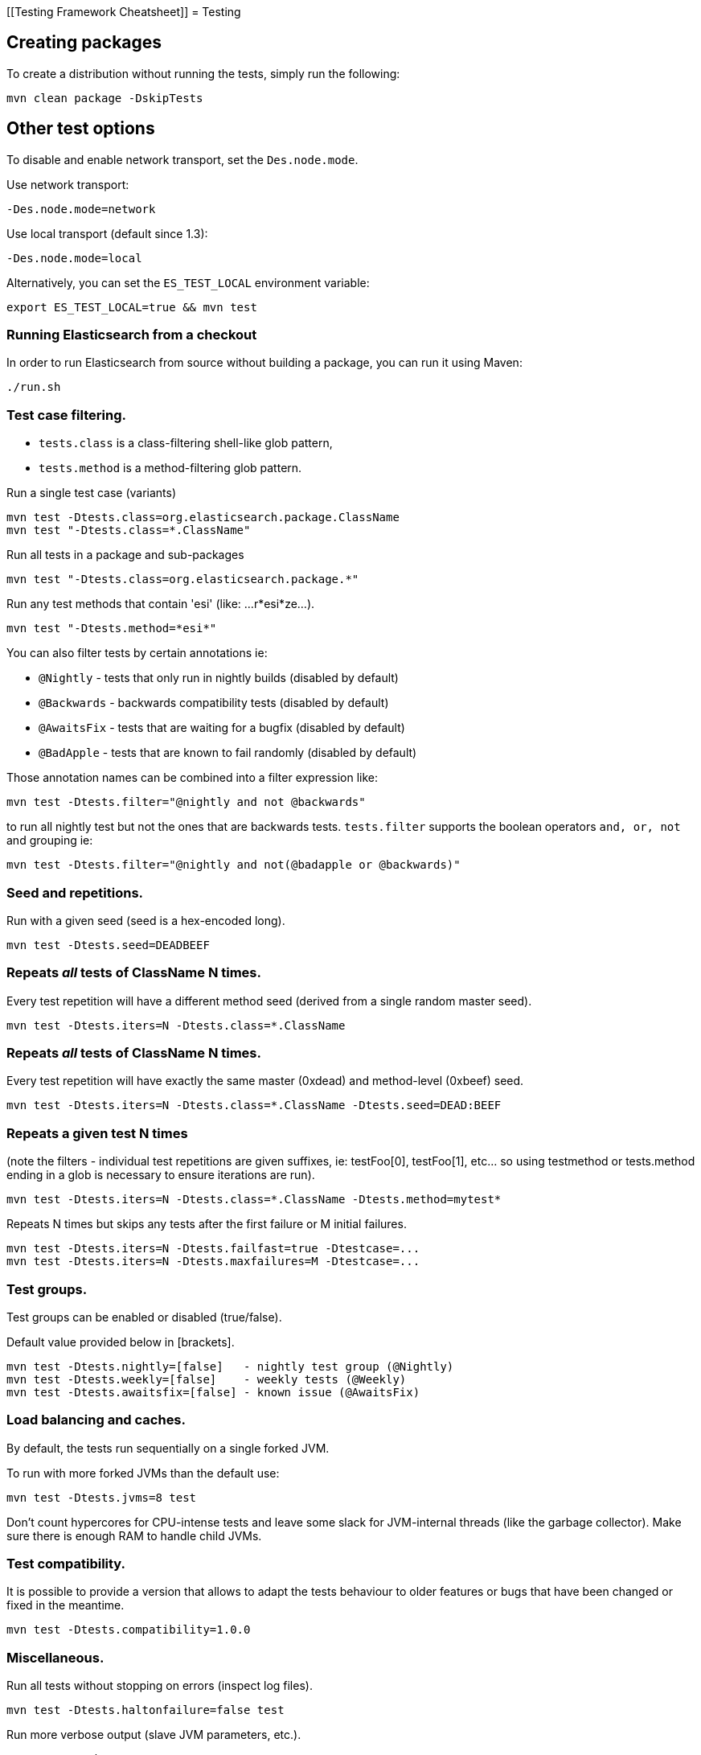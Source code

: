 [[Testing Framework Cheatsheet]]
= Testing

[partintro]

Elasticsearch uses jUnit for testing, it also uses randomness in the
tests, that can be set using a seed, the following is a cheatsheet of
options for running the tests for ES.

== Creating packages

To create a distribution without running the tests, simply run the
following:

-----------------------------
mvn clean package -DskipTests
-----------------------------

== Other test options

To disable and enable network transport, set the `Des.node.mode`.

Use network transport:

------------------------------------
-Des.node.mode=network
------------------------------------

Use local transport (default since 1.3):

-------------------------------------
-Des.node.mode=local
-------------------------------------

Alternatively, you can set the `ES_TEST_LOCAL` environment variable:

-------------------------------------
export ES_TEST_LOCAL=true && mvn test
-------------------------------------

=== Running Elasticsearch from a checkout

In order to run Elasticsearch from source without building a package, you can
run it using Maven:

-------------------------------------
./run.sh
-------------------------------------

=== Test case filtering.

- `tests.class` is a class-filtering shell-like glob pattern,
- `tests.method` is a method-filtering glob pattern.

Run a single test case (variants)

----------------------------------------------------------
mvn test -Dtests.class=org.elasticsearch.package.ClassName
mvn test "-Dtests.class=*.ClassName"
----------------------------------------------------------

Run all tests in a package and sub-packages

----------------------------------------------------
mvn test "-Dtests.class=org.elasticsearch.package.*"
----------------------------------------------------

Run any test methods that contain 'esi' (like: ...r*esi*ze...).

-------------------------------
mvn test "-Dtests.method=*esi*"
-------------------------------

You can also filter tests by certain annotations ie:

  * `@Nightly` - tests that only run in nightly builds (disabled by default)
  * `@Backwards` - backwards compatibility tests (disabled by default)
  * `@AwaitsFix` - tests that are waiting for a bugfix (disabled by default)
  * `@BadApple` - tests that are known to fail randomly (disabled by default)

Those annotation names can be combined into a filter expression like:

------------------------------------------------
mvn test -Dtests.filter="@nightly and not @backwards"
------------------------------------------------

to run all nightly test but not the ones that are backwards tests. `tests.filter` supports
the boolean operators `and, or, not` and grouping ie:


---------------------------------------------------------------
mvn test -Dtests.filter="@nightly and not(@badapple or @backwards)"
---------------------------------------------------------------

=== Seed and repetitions.

Run with a given seed (seed is a hex-encoded long).

------------------------------
mvn test -Dtests.seed=DEADBEEF
------------------------------

=== Repeats _all_ tests of ClassName N times.

Every test repetition will have a different method seed
(derived from a single random master seed).

--------------------------------------------------
mvn test -Dtests.iters=N -Dtests.class=*.ClassName
--------------------------------------------------

=== Repeats _all_ tests of ClassName N times.

Every test repetition will have exactly the same master (0xdead) and
method-level (0xbeef) seed.

------------------------------------------------------------------------
mvn test -Dtests.iters=N -Dtests.class=*.ClassName -Dtests.seed=DEAD:BEEF
------------------------------------------------------------------------

=== Repeats a given test N times

(note the filters - individual test repetitions are given suffixes,
ie: testFoo[0], testFoo[1], etc... so using testmethod or tests.method
ending in a glob is necessary to ensure iterations are run).

-------------------------------------------------------------------------
mvn test -Dtests.iters=N -Dtests.class=*.ClassName -Dtests.method=mytest*
-------------------------------------------------------------------------

Repeats N times but skips any tests after the first failure or M initial failures.

-------------------------------------------------------------
mvn test -Dtests.iters=N -Dtests.failfast=true -Dtestcase=...
mvn test -Dtests.iters=N -Dtests.maxfailures=M -Dtestcase=...
-------------------------------------------------------------

=== Test groups.

Test groups can be enabled or disabled (true/false).

Default value provided below in [brackets].

------------------------------------------------------------------
mvn test -Dtests.nightly=[false]   - nightly test group (@Nightly)
mvn test -Dtests.weekly=[false]    - weekly tests (@Weekly)
mvn test -Dtests.awaitsfix=[false] - known issue (@AwaitsFix)
------------------------------------------------------------------

=== Load balancing and caches.

By default, the tests run sequentially on a single forked JVM.

To run with more forked JVMs than the default use:

----------------------------
mvn test -Dtests.jvms=8 test
----------------------------

Don't count hypercores for CPU-intense tests and leave some slack
for JVM-internal threads (like the garbage collector). Make sure there is
enough RAM to handle child JVMs.

=== Test compatibility.

It is possible to provide a version that allows to adapt the tests behaviour
to older features or bugs that have been changed or fixed in the meantime.

-----------------------------------------
mvn test -Dtests.compatibility=1.0.0
-----------------------------------------


=== Miscellaneous.

Run all tests without stopping on errors (inspect log files).

-----------------------------------------
mvn test -Dtests.haltonfailure=false test
-----------------------------------------

Run more verbose output (slave JVM parameters, etc.).

----------------------
mvn test -verbose test
----------------------

Change the default suite timeout to 5 seconds for all
tests (note the exclamation mark).

---------------------------------------
mvn test -Dtests.timeoutSuite=5000! ...
---------------------------------------

Change the logging level of ES (not mvn)

--------------------------------
mvn test -Des.logger.level=DEBUG
--------------------------------

Print all the logging output from the test runs to the commandline
even if tests are passing.

------------------------------
mvn test -Dtests.output=always
------------------------------

Configure the heap size.

------------------------------
mvn test -Dtests.heap.size=512m
------------------------------

Pass arbitrary jvm arguments.

------------------------------
mvn test -Dtests.jvm.argline="-XX:HeapDumpPath=/path/to/heapdumps"
------------------------------

== Backwards Compatibility Tests

Running backwards compatibility tests is disabled by default since it
requires a release version of elasticsearch to be present on the test system.
To run backwards compatibilty tests untar or unzip a release and run the tests
with the following command:

---------------------------------------------------------------------------
mvn test -Dtests.filter="@backwards" -Dtests.bwc.version=x.y.z -Dtests.bwc.path=/path/to/elasticsearch -Dtests.security.manager=false
---------------------------------------------------------------------------

Note that backwards tests must be run with security manager disabled.
If the elasticsearch release is placed under `./backwards/elasticsearch-x.y.z` the path
can be omitted:

---------------------------------------------------------------------------
mvn test -Dtests.filter="@backwards" -Dtests.bwc.version=x.y.z -Dtests.security.manager=false
---------------------------------------------------------------------------

To setup the bwc test environment execute the following steps (provided you are
already in your elasticsearch clone):

---------------------------------------------------------------------------
$ mkdir backwards && cd backwards
$ curl -O https://download.elasticsearch.org/elasticsearch/elasticsearch/elasticsearch-1.2.1.tar.gz
$ tar -xzf elasticsearch-1.2.1.tar.gz
---------------------------------------------------------------------------

== Running integration tests

To run the integration tests:

---------------------------------------------------------------------------
mvn verify
---------------------------------------------------------------------------

Note that this will also run the unit tests first. If you want to just
run the integration tests only (because you are debugging them):

---------------------------------------------------------------------------
mvn verify -Dskip.unit.tests
---------------------------------------------------------------------------

== Testing the REST layer

The available integration tests make use of the java API to communicate with
the elasticsearch nodes, using the internal binary transport (port 9300 by
default).
The REST layer is tested through specific tests that are shared between all
the elasticsearch official clients and consist of YAML files that describe the
operations to be executed and the obtained results that need to be tested.

The REST tests are run automatically when executing the maven test command. To run only the
REST tests use the following command:

---------------------------------------------------------------------------
mvn verify -Dtests.filter="@Rest"
---------------------------------------------------------------------------

`RestNIT` are the executable test classes that runs all the
yaml suites available within the `rest-api-spec` folder.

The REST tests support all the options provided by the randomized runner, plus the following:

* `tests.rest[true|false]`: determines whether the REST tests need to be run (default) or not.
* `tests.rest.suite`: comma separated paths of the test suites to be run
(by default loaded from /rest-api-spec/test). It is possible to run only a subset
of the tests providing a sub-folder or even a single yaml file (the default
/rest-api-spec/test prefix is optional when files are loaded from classpath)
e.g. -Dtests.rest.suite=index,get,create/10_with_id
* `tests.rest.blacklist`: comma separated globs that identify tests that are
blacklisted and need to be skipped
e.g. -Dtests.rest.blacklist=index/*/Index document,get/10_basic/*
* `tests.rest.spec`: REST spec path (default /rest-api-spec/api)

Note that the REST tests, like all the integration tests, can be run against an external
cluster by specifying the `tests.cluster` property, which if present needs to contain a
comma separated list of nodes to connect to (e.g. localhost:9300). A transport client will
be created based on that and used for all the before|after test operations, and to extract
the http addresses of the nodes so that REST requests can be sent to them.

== Skip validate

To disable validation step (forbidden API or `// NOCOMMIT`) use

---------------------------------------------------------------------------
mvn test -Dvalidate.skip=true
---------------------------------------------------------------------------

You can also skip this by using the "dev" profile:

---------------------------------------------------------------------------
mvn test -Pdev
---------------------------------------------------------------------------

== Testing scripts

The simplest way to test scripts and the packaged distributions is to use
Vagrant. You can get started by following there five easy steps:

. Install Virtual Box and Vagrant.

. (Optional) Install vagrant-cachier to squeeze a bit more performance out of
the process:

--------------------------------------
vagrant plugin install vagrant-cachier
--------------------------------------

. Validate your installed dependencies:

-------------------------------------
mvn -Dtests.vagrant -pl qa/vagrant validate
-------------------------------------

. Download the VMs. Since Maven or ant or something eats the progress reports
from Vagrant when you run it inside mvn its probably best if you run this one
time to setup all the VMs one at a time. Run this to download and setup the VMs
we use for testing by default:

--------------------------------------------------------
vagrant up --provision trusty --provider virtualbox && vagrant halt trusty
vagrant up --provision centos-7 --provider virtualbox && vagrant halt centos-7
--------------------------------------------------------

or run this to download and setup all the VMs:

-------------------------------------------------------------------------------
vagrant halt
for box in $(vagrant status | grep 'poweroff\|not created' | cut -f1 -d' '); do
  vagrant up --provision $box --provider virtualbox
  vagrant halt $box
done
-------------------------------------------------------------------------------

. Smoke test the maven/ant dance that we use to get vagrant involved in
integration testing is working:

---------------------------------------------
mvn -Dtests.vagrant -Psmoke-vms -pl qa/vagrant verify
---------------------------------------------

or this to validate all the VMs:

-------------------------------------------------
mvn -Dtests.vagrant=all -Psmoke-vms -pl qa/vagrant verify
-------------------------------------------------

That will start up the VMs and then immediate quit.

. Finally run the tests. The fastest way to get this started is to run:

-----------------------------------
mvn clean install -DskipTests
mvn -Dtests.vagrant -pl qa/vagrant verify
-----------------------------------

You could just run:

--------------------
mvn -Dtests.vagrant verify
--------------------

but that will run all the tests. Which is probably a good thing, but not always
what you want.

Whichever snippet you run mvn will build the tar, zip and deb packages. If you
have rpmbuild installed it'll build the rpm package as well. Then mvn will
spin up trusty and verify the tar, zip, and deb package. If you have rpmbuild
installed it'll spin up centos-7 and verify the tar, zip and rpm packages. We
chose those two distributions as the default because they cover deb and rpm
packaging and SyvVinit and systemd.

You can control the boxes that are used for testing like so. Run just
fedora-22 with:

--------------------------------------------
mvn -Dtests.vagrant -pl qa/vagrant verify -DboxesToTest=fedora-22
--------------------------------------------

or run wheezy and trusty:

------------------------------------------------------------------
mvn -Dtests.vagrant -pl qa/vagrant verify -DboxesToTest='wheezy, trusty'
------------------------------------------------------------------

or run all the boxes:

---------------------------------------
mvn -Dtests.vagrant=all -pl qa/vagrant verify
---------------------------------------

Its important to know that if you ctrl-c any of these `mvn` runs that you'll
probably leave a VM up. You can terminate it by running:

------------
vagrant halt
------------

This is just regular vagrant so you can run normal multi box vagrant commands
to test things manually. Just run:

---------------------------------------
vagrant up trusty --provider virtualbox && vagrant ssh trusty
---------------------------------------

to get an Ubuntu or

-------------------------------------------
vagrant up centos-7 --provider virtualbox && vagrant ssh centos-7
-------------------------------------------

to get a CentOS. Once you are done with them you should halt them:

-------------------
vagrant halt trusty
-------------------

These are the linux flavors the Vagrantfile currently supports:

* precise aka Ubuntu 12.04
* trusty aka Ubuntu 14.04
* vivid aka Ubuntun 15.04
* wheezy aka Debian 7, the current debian oldstable distribution
* jessie aka Debian 8, the current debina stable distribution
* centos-6
* centos-7
* fedora-22
* oel-7 aka Oracle Enterprise Linux 7

We're missing the following from the support matrix because there aren't high
quality boxes available in vagrant atlas:

* sles-11
* sles-12
* opensuse-13
* oel-6

We're missing the follow because our tests are very linux/bash centric:

* Windows Server 2012

Its important to think of VMs like cattle: if they become lame you just shoot
them and let vagrant reprovision them. Say you've hosed your precise VM:

----------------------------------------------------
vagrant ssh precise -c 'sudo rm -rf /bin'; echo oops
----------------------------------------------------

All you've got to do to get another one is

----------------------------------------------
vagrant destroy -f trusty && vagrant up trusty --provider virtualbox
----------------------------------------------

The whole process takes a minute and a half on a modern laptop, two and a half
without vagrant-cachier.

Its possible that some downloads will fail and it'll be impossible to restart
them. This is a bug in vagrant. See the instructions here for how to work
around it:
https://github.com/mitchellh/vagrant/issues/4479

Some vagrant commands will work on all VMs at once:

------------------
vagrant halt
vagrant destroy -f
------------------


----------
vagrant up
----------

would normally start all the VMs but we've prevented that because that'd
consume a ton of ram.

== Testing scripts more directly

In general its best to stick to testing in vagrant because the bats scripts are
destructive. When working with a single package its generally faster to run its
tests in a tighter loop than maven provides. In one window:

--------------------------------
mvn -pl distribution/rpm package
--------------------------------

and in another window:

----------------------------------------------------
vagrant up centos-7 --provider virtualbox && vagrant ssh centos-7
cd $RPM
sudo bats $BATS/*rpm*.bats
----------------------------------------------------

If you wanted to retest all the release artifacts on a single VM you could:

-------------------------------------------------
# Build all the distributions fresh but skip recompiling elasticsearch:
mvn -amd -pl distribution install -DskipTests
# Copy them all the testroot
mvn -Dtests.vagrant -pl qa/vagrant pre-integration-test
vagrant up trusty --provider virtualbox && vagrant ssh trusty
cd $TESTROOT
sudo bats $BATS/*.bats
-------------------------------------------------

== Coverage analysis

Tests can be run instrumented with jacoco to produce a coverage report in
`target/site/jacoco/`.

Unit test coverage:

---------------------------------------------------------------------------
mvn -Dtests.coverage test jacoco:report
---------------------------------------------------------------------------

Integration test coverage:

---------------------------------------------------------------------------
mvn -Dtests.coverage -Dskip.unit.tests verify jacoco:report
---------------------------------------------------------------------------

Combined (Unit+Integration) coverage:

---------------------------------------------------------------------------
mvn -Dtests.coverage verify jacoco:report
---------------------------------------------------------------------------

== Debugging from an IDE

If you want to run elasticsearch from your IDE, you should execute ./run.sh
It opens a remote debugging port that you can connect with your IDE.
